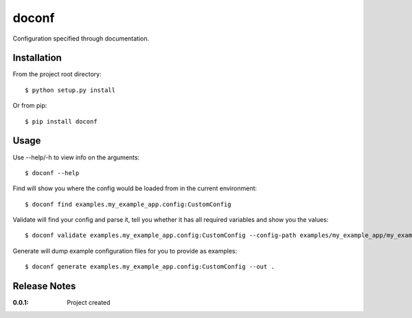 doconf
======

Configuration specified through documentation.

Installation
------------

From the project root directory::

    $ python setup.py install

Or from pip::

    $ pip install doconf

Usage
-----

Use --help/-h to view info on the arguments::

    $ doconf --help

Find will show you where the config would be loaded from in the current environment::

    $ doconf find examples.my_example_app.config:CustomConfig

Validate will find your config and parse it, tell you whether it has all required variables and show you the values::

    $ doconf validate examples.my_example_app.config:CustomConfig --config-path examples/my_example_app/my_example_app.cfg

Generate will dump example configuration files for you to provide as examples::

    $ doconf generate examples.my_example_app.config:CustomConfig --out .

Release Notes
-------------

:0.0.1:
    Project created
